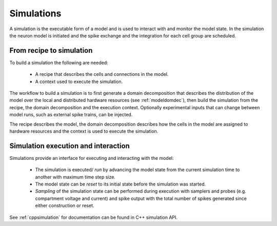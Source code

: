 .. _modelsimulation:

Simulations
===========
A simulation is the executable form of a model and is used to interact with and monitor the model state. In the simulation the neuron model is initiated and the spike exchange and the integration for each cell group are scheduled.

From recipe to simulation
-------------------------

To build a simulation the following are needed:

    * A recipe that describes the cells and connections in the model.
    * A context used to execute the simulation.

The workflow to build a simulation is to first generate a domain decomposition that describes the distribution of the model over the local and distributed hardware resources (see :ref:`modeldomdec`), then build the simulation from the recipe, the domain decomposition and the execution context. Optionally experimental inputs  that can change between model runs, such as external spike trains, can be injected.

The recipe describes the model, the domain decomposition describes how the cells in the model are assigned to hardware resources and the context is used to execute the simulation.

Simulation execution and interaction
------------------------------------

Simulations provide an interface for executing and interacting with the model:

    * The simulation is executed/ *run* by advancing the model state from the current simulation time to another with maximum time step size.
    * The model state can be *reset* to its initial state before the simulation was started.
    * *Sampling* of the simulation state can be performed during execution with samplers and probes (e.g. compartment voltage and current) and spike output with the total number of spikes generated since either construction or reset.

See :ref:`cppsimulation` for documentation can be found in C++ simulation API.
